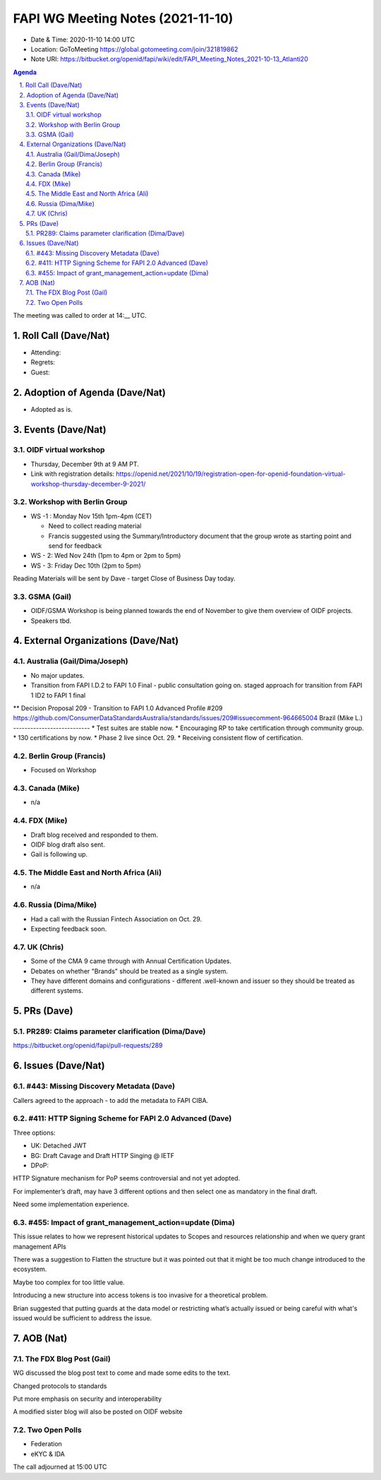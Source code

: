 ============================================
FAPI WG Meeting Notes (2021-11-10) 
============================================
* Date & Time: 2020-11-10 14:00 UTC
* Location: GoToMeeting https://global.gotomeeting.com/join/321819862
* Note URI: https://bitbucket.org/openid/fapi/wiki/edit/FAPI_Meeting_Notes_2021-10-13_Atlanti20
.. sectnum:: 
   :suffix: .

.. contents:: Agenda

The meeting was called to order at 14:__ UTC. 

Roll Call (Dave/Nat)
======================
* Attending: 


* Regrets: 
* Guest: 

Adoption of Agenda (Dave/Nat)
================================
* Adopted as is. 

Events (Dave/Nat)
======================

OIDF virtual workshop
------------------------------
* Thursday, December 9th at 9 AM PT. 
* Link with registration details: https://openid.net/2021/10/19/registration-open-for-openid-foundation-virtual-workshop-thursday-december-9-2021/

Workshop with Berlin Group
--------------------------------
* WS -1 : Monday Nov 15th 1pm-4pm (CET)

  * Need to collect reading material
  * Francis suggested using the Summary/Introductory document that the group wrote as starting point and send for feedback

* WS - 2: Wed Nov 24th (1pm to 4pm or 2pm to 5pm)
* WS - 3: Friday Dec 10th (2pm to 5pm)

Reading Materials will be sent by Dave - target Close of Business Day today. 

GSMA (Gail)
---------------------
* OIDF/GSMA Workshop is being planned towards the end of November to give them overview of OIDF projects. 
* Speakers tbd. 

External Organizations (Dave/Nat)
===================================
Australia (Gail/Dima/Joseph)
------------------------------------
* No major updates. 
* Transition from FAPI I.D.2 to FAPI 1.0 Final - public consultation going on. staged approach for transition from FAPI 1 ID2 to FAPI 1 final
** Decision Proposal 209 - Transition to FAPI 1.0 Advanced Profile #209 https://github.com/ConsumerDataStandardsAustralia/standards/issues/209#issuecomment-964665004
Brazil (Mike L.)
---------------------------
* Test suites are stable now. 
* Encouraging RP to take certification through community group. 
* 130 certifications by now. 
* Phase 2 live since Oct. 29. 
* Receiving consistent flow of certification. 

Berlin Group (Francis)
--------------------------------
* Focused on Workshop

Canada (Mike)
------------------
* n/a

FDX (Mike)
------------------
* Draft blog received and responded to them. 
* OIDF blog draft also sent. 
* Gail is following up. 

The Middle East and North Africa (Ali)
---------------------------------------
* n/a

Russia (Dima/Mike)
--------------------
* Had a call with the Russian Fintech Association on Oct. 29. 
* Expecting feedback soon. 

UK (Chris)
--------------------
* Some of the CMA 9 came through with Annual Certification Updates. 
* Debates on whether "Brands" should be treated as a single system. 
* They have different domains and configurations - different .well-known and issuer so they should be treated as different systems.  

PRs (Dave)
=================
PR289: Claims parameter clarification (Dima/Dave)
-------------------------------------------------------
https://bitbucket.org/openid/fapi/pull-requests/289

Issues (Dave/Nat)
=====================
#443: Missing Discovery Metadata (Dave)
-----------------------------------------
Callers agreed to the approach - to add the metadata to FAPI CIBA. 


#411: HTTP Signing Scheme for FAPI 2.0 Advanced (Dave)
----------------------------------------------------------
Three options: 

* UK: Detached JWT
* BG: Draft Cavage and Draft HTTP Singing @ IETF
* DPoP: 

HTTP Signature mechanism for PoP seems controversial and not yet adopted.

For implementer’s draft, may have 3 different options and then select one as mandatory in the final draft. 

Need some implementation experience.


#455: Impact of grant_management_action=update (Dima)
-----------------------------------------------------------
This issue relates to how we represent historical updates to Scopes and resources relationship and when we query grant management APIs

There was a suggestion to Flatten the structure but it was pointed out that it might be too much change introduced to the ecosystem.

Maybe too complex for too little value.

Introducing a new structure into access tokens is too invasive for a theoretical problem.

Brian suggested that putting guards  at the data model or restricting what’s actually issued or being careful with what's issued would be sufficient to address the issue.



AOB (Nat)
=================
The FDX Blog Post (Gail)
----------------------------
WG discussed the blog post text to come and made some edits to the text.

Changed protocols to standards

Put more emphasis on security and interoperability

A modified sister blog will also be posted on OIDF website


Two Open Polls 
-----------------------
* Federation
* eKYC & IDA


The call adjourned at 15:00 UTC